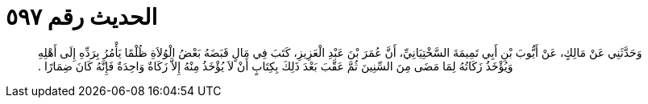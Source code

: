 
= الحديث رقم ٥٩٧

[quote.hadith]
وَحَدَّثَنِي عَنْ مَالِكٍ، عَنْ أَيُّوبَ بْنِ أَبِي تَمِيمَةَ السَّخْتِيَانِيِّ، أَنَّ عُمَرَ بْنَ عَبْدِ الْعَزِيزِ، كَتَبَ فِي مَالٍ قَبَضَهُ بَعْضُ الْوُلاَةِ ظُلْمًا يَأْمُرُ بِرَدِّهِ إِلَى أَهْلِهِ وَيُؤْخَذُ زَكَاتُهُ لِمَا مَضَى مِنَ السِّنِينَ ثُمَّ عَقَّبَ بَعْدَ ذَلِكَ بِكِتَابٍ أَنْ لاَ يُؤْخَذُ مِنْهُ إِلاَّ زَكَاةٌ وَاحِدَةٌ فَإِنَّهُ كَانَ ضِمَارًا ‏.‏